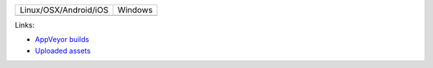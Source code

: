 +-----------------------+---------------+
| Linux/OSX/Android/iOS |  Windows      |
+-----------------------+---------------+
| |TravisCI|            | |Appveyor|    |
+-----------------------+---------------+

.. |TravisCI| image:: https://travis-ci.com/elucideye/drishti-upload.svg?token=N3Qyq7GstHwgyhruE55K&branch=master
  :target: https://travis-ci.com/elucideye/drishti-upload/builds

.. |Appveyor| image:: https://ci.appveyor.com/api/projects/status/ek088rc7pw58m5l3/branch/master?svg=true
  :target: https://ci.appveyor.com/project/elucideye/drishti-upload

Links:

* `AppVeyor builds <https://ci.appveyor.com/project/elucideye/drishti-upload/history>`__
* `Uploaded assets <https://github.com/elucideye/hunter-cache/releases/tag/cache>`__

